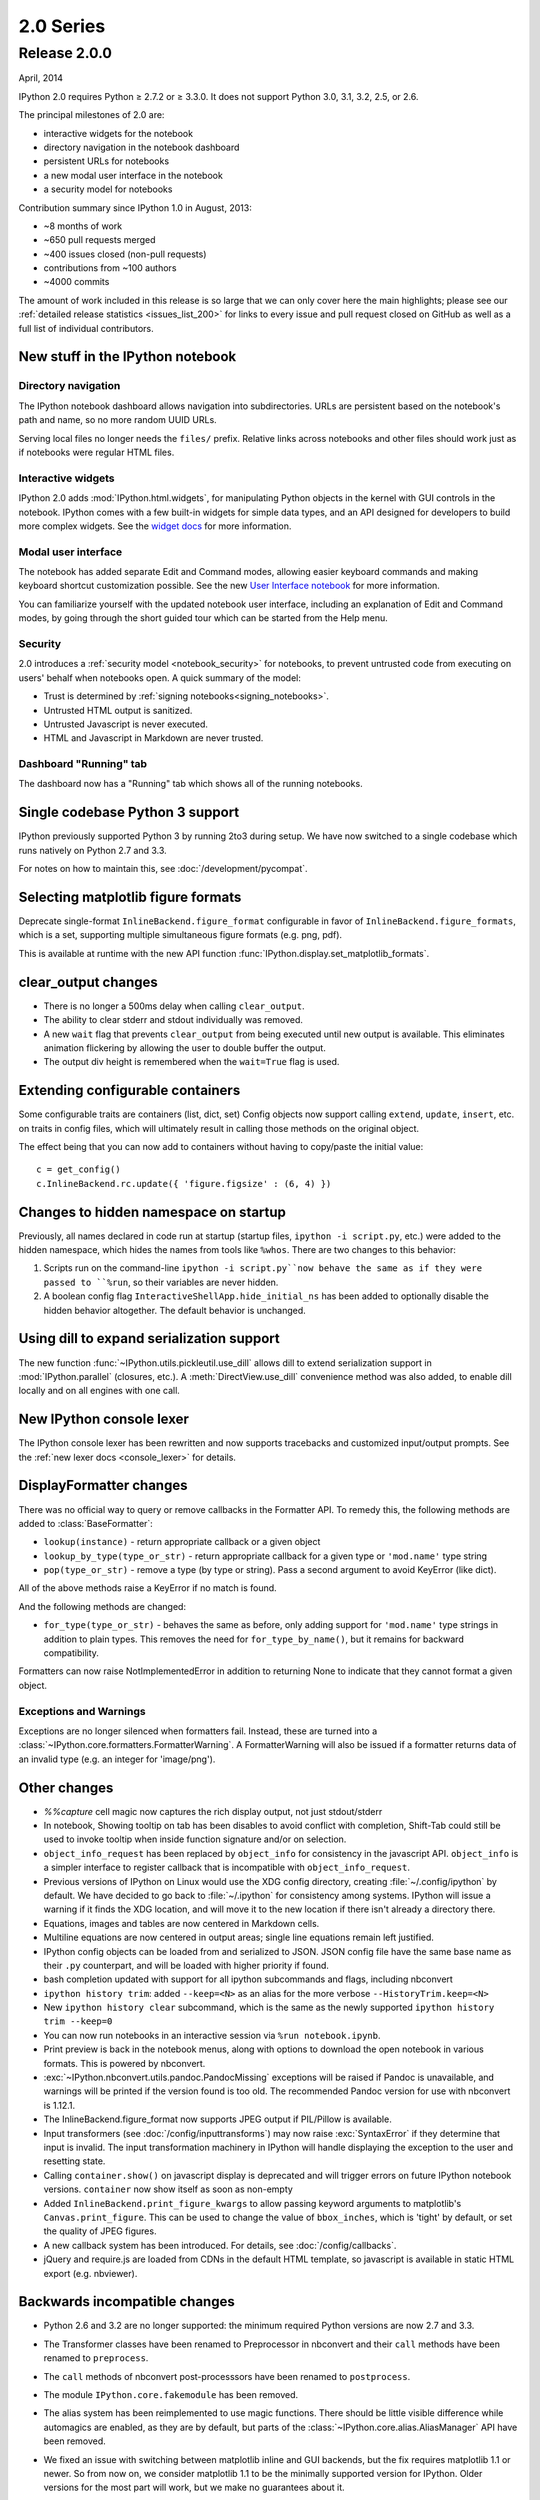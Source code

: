 ============
 2.0 Series
============

Release 2.0.0
=============

April, 2014

IPython 2.0 requires Python ≥ 2.7.2 or ≥ 3.3.0.
It does not support Python 3.0, 3.1, 3.2, 2.5, or 2.6.

The principal milestones of 2.0 are:

- interactive widgets for the notebook
- directory navigation in the notebook dashboard
- persistent URLs for notebooks
- a new modal user interface in the notebook
- a security model for notebooks

Contribution summary since IPython 1.0 in August, 2013:

- ~8 months of work
- ~650 pull requests merged
- ~400 issues closed (non-pull requests)
- contributions from ~100 authors
- ~4000 commits

The amount of work included in this release is so large that we can only cover
here the main highlights; please see our :ref:`detailed release statistics
<issues_list_200>` for links to every issue and pull request closed on GitHub
as well as a full list of individual contributors.

New stuff in the IPython notebook
---------------------------------

Directory navigation
********************

.. image:: /_images/2.0/treeview.png
    :width: 392px
    :alt: Directory navigation
    :align: center

The IPython notebook dashboard allows navigation into subdirectories.
URLs are persistent based on the notebook's path and name,
so no more random UUID URLs.

Serving local files no longer needs the ``files/`` prefix.
Relative links across notebooks and other files should work just as if notebooks were regular HTML files.

Interactive widgets
*******************

.. image:: /_images/2.0/widgets.png
    :width: 392px
    :alt: Interactive widgets
    :align: center

IPython 2.0 adds :mod:`IPython.html.widgets`, for manipulating
Python objects in the kernel with GUI controls in the notebook.
IPython comes with a few built-in widgets for simple data types,
and an API designed for developers to build more complex widgets.
See the `widget docs`_ for more information.

.. _widget docs: http://nbviewer.ipython.org/github/ipython/ipython/blob/2.x/examples/Interactive%20Widgets/Index.ipynb


Modal user interface
********************

The notebook has added separate Edit and Command modes,
allowing easier keyboard commands and making keyboard shortcut customization possible.
See the new `User Interface notebook`_ for more information.

.. _User Interface Notebook: http://nbviewer.ipython.org/github/ipython/ipython/blob/2.x/examples/Notebook/User%20Interface.ipynb


You can familiarize yourself with the updated notebook user interface, including an
explanation of Edit and Command modes, by going through the short guided tour
which can be started from the Help menu.

.. image:: /_images/2.0/user-interface.png
    :width: 392px
    :alt: Interface tour
    :align: center


Security
********

2.0 introduces a :ref:`security model <notebook_security>` for notebooks,
to prevent untrusted code from executing on users' behalf when notebooks open.
A quick summary of the model:

- Trust is determined by :ref:`signing notebooks<signing_notebooks>`.
- Untrusted HTML output is sanitized.
- Untrusted Javascript is never executed.
- HTML and Javascript in Markdown are never trusted.

Dashboard "Running" tab
***********************

.. image:: /_images/2.0/running-crop.png
    :width: 392px
    :alt: Running tab
    :align: center

The dashboard now has a "Running" tab which shows all of the running notebooks.

Single codebase Python 3 support
--------------------------------

IPython previously supported Python 3 by running 2to3 during setup. We
have now switched to a single codebase which runs natively on Python 2.7
and 3.3.

For notes on how to maintain this, see :doc:`/development/pycompat`.

Selecting matplotlib figure formats
-----------------------------------

Deprecate single-format ``InlineBackend.figure_format``
configurable in favor of ``InlineBackend.figure_formats``,
which is a set, supporting multiple simultaneous figure formats (e.g. png, pdf).

This is available at runtime with the new API function :func:`IPython.display.set_matplotlib_formats`.

clear_output changes
--------------------

* There is no longer a 500ms delay when calling ``clear_output``.
* The ability to clear stderr and stdout individually was removed.
* A new ``wait`` flag that prevents ``clear_output`` from being executed until new
  output is available.  This eliminates animation flickering by allowing the
  user to double buffer the output.
* The output div height is remembered when the ``wait=True`` flag is used.

Extending configurable containers
---------------------------------

Some configurable traits are containers (list, dict, set)
Config objects now support calling ``extend``, ``update``, ``insert``, etc.
on traits in config files, which will ultimately result in calling
those methods on the original object.

The effect being that you can now add to containers without having to copy/paste
the initial value::

    c = get_config()
    c.InlineBackend.rc.update({ 'figure.figsize' : (6, 4) })

Changes to hidden namespace on startup
--------------------------------------

Previously, all names declared in code run at startup
(startup files, ``ipython -i script.py``, etc.)
were added to the hidden namespace, which hides the names from tools like ``%whos``.
There are two changes to this behavior:

1. Scripts run on the command-line ``ipython -i script.py``now behave the same as if they were
   passed to ``%run``, so their variables are never hidden.
2. A boolean config flag ``InteractiveShellApp.hide_initial_ns`` has been added to optionally
   disable the hidden behavior altogether. The default behavior is unchanged.

Using dill to expand serialization support
------------------------------------------

The new function :func:`~IPython.utils.pickleutil.use_dill` allows
dill to extend serialization support in :mod:`IPython.parallel` (closures, etc.).
A :meth:`DirectView.use_dill` convenience method was also added, to enable dill
locally and on all engines with one call.

New IPython console lexer
-------------------------

The IPython console lexer has been rewritten and now supports tracebacks
and customized input/output prompts. See the :ref:`new lexer docs <console_lexer>`
for details.

DisplayFormatter changes
------------------------

There was no official way to query or remove callbacks in the Formatter API.
To remedy this, the following methods are added to :class:`BaseFormatter`:

- ``lookup(instance)`` - return appropriate callback or a given object
- ``lookup_by_type(type_or_str)`` - return appropriate callback for a given type or ``'mod.name'`` type string
- ``pop(type_or_str)`` - remove a type (by type or string).
  Pass a second argument to avoid KeyError (like dict).

All of the above methods raise a KeyError if no match is found.

And the following methods are changed:

- ``for_type(type_or_str)`` - behaves the same as before, only adding support for ``'mod.name'``
  type strings in addition to plain types. This removes the need for ``for_type_by_name()``,
  but it remains for backward compatibility.

Formatters can now raise NotImplementedError in addition to returning None
to indicate that they cannot format a given object.

Exceptions and Warnings
***********************

Exceptions are no longer silenced when formatters fail.
Instead, these are turned into a :class:`~IPython.core.formatters.FormatterWarning`.
A FormatterWarning will also be issued if a formatter returns data of an invalid type
(e.g. an integer for 'image/png').


Other changes
-------------

* `%%capture` cell magic now captures the rich display output, not just
  stdout/stderr

* In notebook, Showing tooltip on tab has been disables to avoid conflict with
  completion, Shift-Tab could still be used to invoke tooltip when inside
  function signature and/or on selection.

* ``object_info_request`` has been replaced by ``object_info`` for consistency in the javascript API.
  ``object_info`` is a simpler interface to register callback that is incompatible with ``object_info_request``.

* Previous versions of IPython on Linux would use the XDG config directory,
  creating :file:`~/.config/ipython` by default. We have decided to go
  back to :file:`~/.ipython` for consistency among systems. IPython will
  issue a warning if it finds the XDG location, and will move it to the new
  location if there isn't already a directory there.

* Equations, images and tables are now centered in Markdown cells.
* Multiline equations are now centered in output areas; single line equations
  remain left justified.

* IPython config objects can be loaded from and serialized to JSON.
  JSON config file have the same base name as their ``.py`` counterpart,
  and will be loaded with higher priority if found.

* bash completion updated with support for all ipython subcommands and flags, including nbconvert

* ``ipython history trim``: added ``--keep=<N>`` as an alias for the more verbose
  ``--HistoryTrim.keep=<N>``
* New ``ipython history clear`` subcommand, which is the same as the newly supported
  ``ipython history trim --keep=0``

* You can now run notebooks in an interactive session via ``%run notebook.ipynb``.

* Print preview is back in the notebook menus, along with options to
  download the open notebook in various formats. This is powered by
  nbconvert.

* :exc:`~IPython.nbconvert.utils.pandoc.PandocMissing` exceptions will be
  raised if Pandoc is unavailable, and warnings will be printed if the version
  found is too old. The recommended Pandoc version for use with nbconvert is
  1.12.1.

* The InlineBackend.figure_format now supports JPEG output if PIL/Pillow is available.

* Input transformers (see :doc:`/config/inputtransforms`) may now raise
  :exc:`SyntaxError` if they determine that input is invalid. The input
  transformation machinery in IPython will handle displaying the exception to
  the user and resetting state.

* Calling ``container.show()`` on javascript display is deprecated and will
  trigger errors on future IPython notebook versions. ``container`` now show
  itself as soon as non-empty

* Added ``InlineBackend.print_figure_kwargs`` to allow passing keyword arguments
  to matplotlib's ``Canvas.print_figure``. This can be used to change the value of
  ``bbox_inches``, which is 'tight' by default, or set the quality of JPEG figures.

* A new callback system has been introduced. For details, see :doc:`/config/callbacks`.

* jQuery and require.js are loaded from CDNs in the default HTML template,
  so javascript is available in static HTML export (e.g. nbviewer).

Backwards incompatible changes
------------------------------

* Python 2.6 and 3.2 are no longer supported: the minimum required
  Python versions are now 2.7 and 3.3.
* The Transformer classes have been renamed to Preprocessor in nbconvert and
  their ``call`` methods have been renamed to ``preprocess``.
* The ``call`` methods of nbconvert post-processsors have been renamed to
  ``postprocess``.

* The module ``IPython.core.fakemodule`` has been removed.

* The alias system has been reimplemented to use magic functions. There should be little
  visible difference while automagics are enabled, as they are by default, but parts of the
  :class:`~IPython.core.alias.AliasManager` API have been removed.

* We fixed an issue with switching between matplotlib inline and GUI backends,
  but the fix requires matplotlib 1.1 or newer.  So from now on, we consider
  matplotlib 1.1 to be the minimally supported version for IPython. Older
  versions for the most part will work, but we make no guarantees about it.

* The :command:`pycolor` command has been removed. We recommend the much more capable
  :command:`pygmentize` command from the `Pygments <http://pygments.org/>`_ project.
  If you need to keep the exact output of :command:`pycolor`, you can still use
  ``python -m IPython.utils.PyColorize foo.py``.

* :mod:`IPython.lib.irunner` and its command-line entry point have been removed.
  It had fallen out of use long ago.

* The ``input_prefilter`` hook has been removed, as it was never
  actually used by the code. The input transformer system offers much
  more powerful APIs to work with input code. See
  :doc:`/config/inputtransforms` for details.

* :class:`IPython.core.inputsplitter.IPythonInputSplitter` no longer has a method
  ``source_raw_reset()``, but gains :meth:`~IPython.core.inputsplitter.IPythonInputSplitter.raw_reset`
  instead. Use of ``source_raw_reset`` can be replaced with::

      raw = isp.source_raw
      transformed = isp.source_reset()

* The Azure notebook manager was removed as it was no longer compatible with the notebook storage scheme.

* Simplifying configurable URLs

  - base_project_url is renamed to base_url (base_project_url is kept as a deprecated alias, for now)
  - base_kernel_url configurable is removed (use base_url)
  - websocket_url configurable is removed (use base_url)

